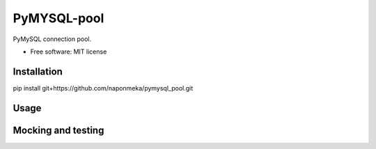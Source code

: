 ============
PyMYSQL-pool
============


.. image:: https://img.shields.io/pypi/v/pymysql_pool.svg
        :target: https://pypi.python.org/pypi/pymysql_pool

.. image:: https://img.shields.io/travis/naponmeka/pymysql_pool.svg
        :target: https://travis-ci.org/naponmeka/pymysql_pool

.. image:: https://readthedocs.org/projects/pymysql-pool/badge/?version=latest
        :target: https://pymysql-pool.readthedocs.io/en/latest/?badge=latest
        :alt: Documentation Status




PyMySQL connection pool.


* Free software: MIT license


Installation
------------
pip install git+https://github.com/naponmeka/pymysql_pool.git

Usage
-----
.. code-block:: python
    import pymysql_pool

    mysql_pool = pymysql_pool.create_pool({
        'host': host,
        'user': user,
        'password': pass,
        'port': port,
        'db': db,
        'charset': 'utf8',
        'cursorclass': pymysql.cursors.DictCursor,
        'autocommit': True
    })

    with mysql_pool as conn:
        with conn.cursor() as cursor:
            cursor.execute(query)
            result = cursor.fetchall()

Mocking and testing
-------------------
.. code-block:: python
    from unittest.mock import MagicMock, patch, Mock

    # Creating mock connection pool
    def create_mock_connection_pool(mock_entered_cursor):
        mock_cursor = MagicMock()
        mock_cursor.__enter__ = MagicMock(return_value=mock_entered_cursor)

        mock_entered_connection = MagicMock()
        mock_entered_connection.cursor = MagicMock(return_value=mock_cursor)

        mock_connection = MagicMock()
        mock_connection.__enter__ = MagicMock(return_value=mock_entered_connection)

        mock_connection_pool = MagicMock()
        mock_connection_pool.get = MagicMock(return_value=mock_connection)
        return mock_connection_pool


    mock_entered_cursor = MagicMock()
    # Depending on the function you use to query the database
    mock_entered_cursor.fetchall = MagicMock(return_value=some-mock-result)
    mock_connection_pool = create_mock_connection_pool(mock_entered_cursor)

